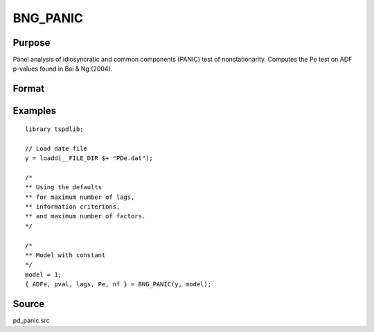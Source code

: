 
BNG_PANIC
==============================================

Purpose
----------------

Panel analysis of idiosyncratic and common components (PANIC) test of nonstationarity. Computes the Pe test on ADF p-values found in Bai & Ng (2004).

Format
----------------
.. function:: { ADFe, pval, lags, Pe, n_factors } = BNG_PANIC(y, model[, pmax, ic_lags, kmax, ic_lags])
    :noindexentry:

    :param y: Panel data to be tested.
    :type y: TxN matrix

    :param model: Model to be implemented.

        =========== ==============
        1           Constant.
        2           Constant and trend.
        =========== ==============

    :type model: Scalar

    :param pmax: Optional, the maximum number of lags for :math:`\Delta y`. Default = 8.
    :type pmax: Scalar

    :param ic_lags: Optional, the information criterion used for choosing lags. Default = 3.

        =========== ==============
        1           Akaike.
        1           Schwarz.
        2           t-stat significance.
        =========== ==============

    :type ic_lags: Scalar

    :param kmax: Maximum number of factors. Maximum = Default = 5.
    :type kmax: Scalar

    :param ic_factors: Information Criterion for optimal number of factors. Default = 1.

        =========== ==============
        1           PCp criterion.
        2           ICp criterion.
        =========== ==============

    :type ic_factors: Scalar

    :return ADFe: ADF statistic for idiosyncratic components for each cross-section.
    :rtype ADFe: Scalar

    :return pval: p-value of ADFe.
    :rtype pval: Scalar

    :return lags: Number of lags selected by chosen information criterion.
    :rtype lags: Scalar

    :return Pe: Pe statistic based on principal components with N(0,1).
    :rtype Pe: Scalar

    :return n_factors: Number of factors by chosen information criterion
    :rtype n_factors: Scalar

Examples
---------

::

  library tspdlib;

  // Load date file
  y = loadd(__FILE_DIR $+ "PDe.dat");

  /*
  ** Using the defaults
  ** for maximum number of lags,
  ** information criterions,
  ** and maximum number of factors.
  */

  /*
  ** Model with constant
  */
  model = 1;
  { ADFe, pval, lags, Pe, nf } = BNG_PANIC(y, model);

Source
------

pd_panic.src

.. seealso:: Functions :func:`BNG_PANICnew`, :func:`JWL_PANICadj`, :func:`JWR_PANICCA`
